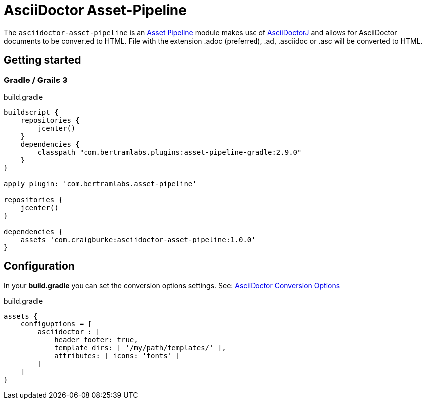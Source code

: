:version: 1.0.0
:apVersion: 2.9.0
= AsciiDoctor Asset-Pipeline

The `asciidoctor-asset-pipeline` is an https://github.com/bertramdev/asset-pipeline-core[Asset Pipeline] module makes use of https://github.com/asciidoctor/asciidoctorj[AsciiDoctorJ] and allows for AsciiDoctor documents to be converted to HTML.
File with the extension .adoc (preferred), .ad, .asciidoc or .asc will be converted to HTML.

== Getting started

=== Gradle / Grails 3

[source,groovy,subs='attributes']
.build.gradle
----
buildscript {
    repositories {
        jcenter()
    }
    dependencies {
        classpath "com.bertramlabs.plugins:asset-pipeline-gradle:{apVersion}"
    }
}

apply plugin: 'com.bertramlabs.asset-pipeline'

repositories {
    jcenter()
}

dependencies {
    assets 'com.craigburke:asciidoctor-asset-pipeline:{version}'
}
----

== Configuration

In your *build.gradle* you can set the conversion options settings. See: https://github.com/asciidoctor/asciidoctorj#conversion-options[AsciiDoctor Conversion Options]

[source,groovy]
.build.gradle
----
assets {
    configOptions = [
        asciidoctor : [
            header_footer: true,
            template_dirs: [ '/my/path/templates/' ],
            attributes: [ icons: 'fonts' ]
        ]
    ]
}
----